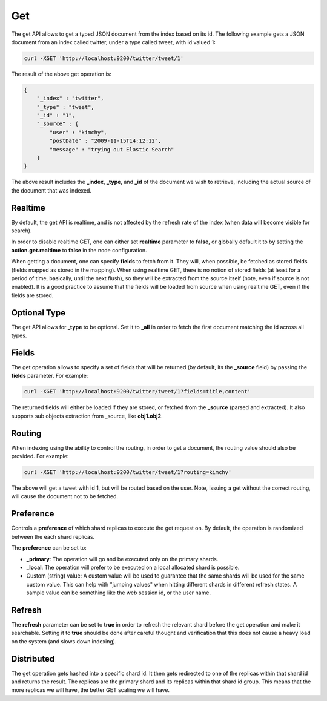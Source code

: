.. _es-guide-reference-api-get:

===
Get
===

The get API allows to get a typed JSON document from the index based on its id. The following example gets a JSON document from an index called twitter, under a type called tweet, with id valued 1:


.. code-block:: js

    curl -XGET 'http://localhost:9200/twitter/tweet/1'


The result of the above get operation is:


.. code-block:: js


    {
        "_index" : "twitter",
        "_type" : "tweet",
        "_id" : "1", 
        "_source" : {
            "user" : "kimchy",
            "postDate" : "2009-11-15T14:12:12",
            "message" : "trying out Elastic Search"
        }
    }


The above result includes the **_index**, **_type**, and **_id** of the document we wish to retrieve, including the actual source of the document that was indexed.


Realtime
========

By default, the get API is realtime, and is not affected by the refresh rate of the index (when data will become visible for search).


In order to disable realtime GET, one can either set **realtime** parameter to **false**, or globally default it to by setting the **action.get.realtime** to **false** in the node configuration.


When getting a document, one can specify **fields** to fetch from it. They will, when possible, be fetched as stored fields (fields mapped as stored in the mapping). When using realtime GET, there is no notion of stored fields (at least for a period of time, basically, until the next flush), so they will be extracted from the source itself (note, even if source is not enabled). It is a good practice to assume that the fields will be loaded from source when using realtime GET, even if the fields are stored.


Optional Type
=============

The get API allows for **_type** to be optional. Set it to **_all** in order to fetch the first document matching the id across all types.


Fields
======

The get operation allows to specify a set of fields that will be returned (by default, its the **_source** field) by passing the **fields** parameter. For example:


.. code-block:: js

    curl -XGET 'http://localhost:9200/twitter/tweet/1?fields=title,content'


The returned fields will either be loaded if they are stored, or fetched from the **_source** (parsed and extracted). It also supports sub objects extraction from _source, like **obj1.obj2**.


Routing
=======

When indexing using the ability to control the routing, in order to get a document, the routing value should also be provided. For example:


.. code-block:: js

    curl -XGET 'http://localhost:9200/twitter/tweet/1?routing=kimchy'


The above will get a tweet with id 1, but will be routed based on the user. Note, issuing a get without the correct routing, will cause the document not to be fetched.


Preference
==========

Controls a **preference** of which shard replicas to execute the get request on. By default, the operation is randomized between the each shard replicas.


The **preference** can be set to:

* **_primary**: The operation will go and be executed only on the primary shards.
* **_local**: The operation will prefer to be executed on a local allocated shard is possible.
* Custom (string) value: A custom value will be used to guarantee that the same shards will be used for the same custom value. This can help with "jumping values" when hitting different shards in different refresh states. A sample value can be something like the web session id, or the user name.

Refresh
=======

The **refresh** parameter can be set to **true** in order to refresh the relevant shard before the get operation and make it searchable. Setting it to **true** should be done after careful thought and verification that this does not cause a heavy load on the system (and slows down indexing).


Distributed
===========

The get operation gets hashed into a specific shard id. It then gets redirected to one of the replicas within that shard id and returns the result. The replicas are the primary shard and its replicas within that shard id group. This means that the more replicas we will have, the better GET scaling we will have.
